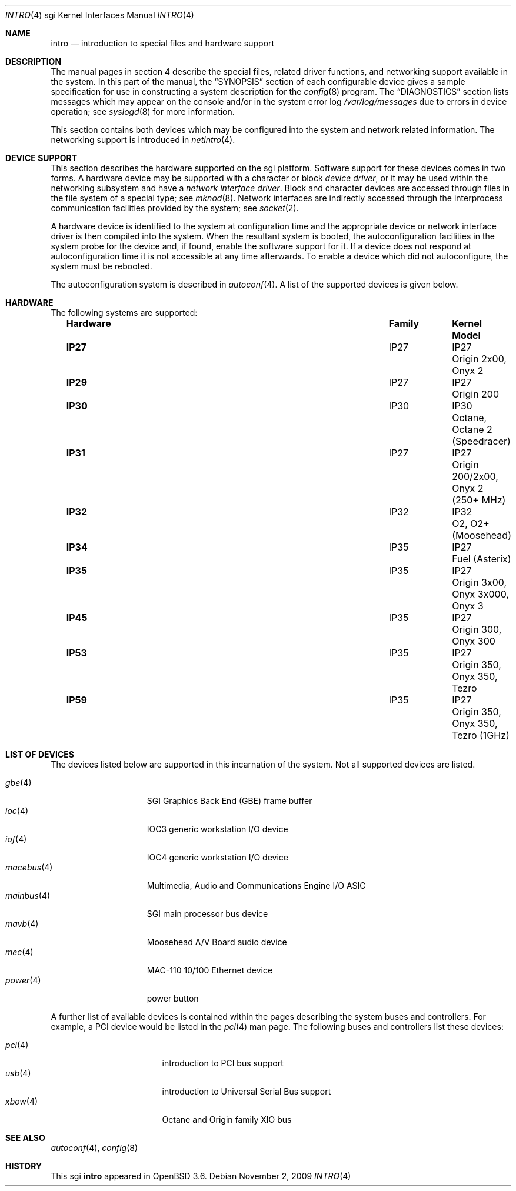 .\"	$OpenBSD: intro.4,v 1.23 2011/09/03 22:59:07 jmc Exp $
.\"
.\" Copyright (c) 2009 Miodrag Vallat.
.\"
.\" Permission to use, copy, modify, and distribute this software for any
.\" purpose with or without fee is hereby granted, provided that the above
.\" copyright notice and this permission notice appear in all copies.
.\"
.\" THE SOFTWARE IS PROVIDED "AS IS" AND THE AUTHOR DISCLAIMS ALL WARRANTIES
.\" WITH REGARD TO THIS SOFTWARE INCLUDING ALL IMPLIED WARRANTIES OF
.\" MERCHANTABILITY AND FITNESS. IN NO EVENT SHALL THE AUTHOR BE LIABLE FOR
.\" ANY SPECIAL, DIRECT, INDIRECT, OR CONSEQUENTIAL DAMAGES OR ANY DAMAGES
.\" WHATSOEVER RESULTING FROM LOSS OF USE, DATA OR PROFITS, WHETHER IN AN
.\" ACTION OF CONTRACT, NEGLIGENCE OR OTHER TORTIOUS ACTION, ARISING OUT OF
.\" OR IN CONNECTION WITH THE USE OR PERFORMANCE OF THIS SOFTWARE.
.\"
.\" Copyright (c) 2003 The NetBSD Foundation, Inc.
.\" All rights reserved.
.\"
.\" Redistribution and use in source and binary forms, with or without
.\" modification, are permitted provided that the following conditions
.\" are met:
.\" 1. Redistributions of source code must retain the above copyright
.\"    notice, this list of conditions and the following disclaimer.
.\" 2. Redistributions in binary form must reproduce the above copyright
.\"    notice, this list of conditions and the following disclaimer in the
.\"    documentation and/or other materials provided with the distribution.
.\"
.\" THIS SOFTWARE IS PROVIDED BY THE NETBSD FOUNDATION, INC. AND CONTRIBUTORS
.\" ``AS IS'' AND ANY EXPRESS OR IMPLIED WARRANTIES, INCLUDING, BUT NOT LIMITED
.\" TO, THE IMPLIED WARRANTIES OF MERCHANTABILITY AND FITNESS FOR A PARTICULAR
.\" PURPOSE ARE DISCLAIMED.  IN NO EVENT SHALL THE FOUNDATION OR CONTRIBUTORS
.\" BE LIABLE FOR ANY DIRECT, INDIRECT, INCIDENTAL, SPECIAL, EXEMPLARY, OR
.\" CONSEQUENTIAL DAMAGES (INCLUDING, BUT NOT LIMITED TO, PROCUREMENT OF
.\" SUBSTITUTE GOODS OR SERVICES; LOSS OF USE, DATA, OR PROFITS; OR BUSINESS
.\" INTERRUPTION) HOWEVER CAUSED AND ON ANY THEORY OF LIABILITY, WHETHER IN
.\" CONTRACT, STRICT LIABILITY, OR TORT (INCLUDING NEGLIGENCE OR OTHERWISE)
.\" ARISING IN ANY WAY OUT OF THE USE OF THIS SOFTWARE, EVEN IF ADVISED OF THE
.\" POSSIBILITY OF SUCH DAMAGE.
.\"
.Dd $Mdocdate: November 2 2009 $
.Dt INTRO 4 sgi
.Os
.Sh NAME
.Nm intro
.Nd introduction to special files and hardware support
.Sh DESCRIPTION
The manual pages in section 4 describe the special files,
related driver functions, and networking support
available in the system.
In this part of the manual, the
.Sx SYNOPSIS
section of each configurable device gives a sample specification
for use in constructing a system description for the
.Xr config 8
program.
The
.Sx DIAGNOSTICS
section lists messages which may appear on the console
and/or in the system error log
.Pa /var/log/messages
due to errors in device operation; see
.Xr syslogd 8
for more information.
.Pp
This section contains both devices which may be configured into
the system and network related information.
The networking support is introduced in
.Xr netintro 4 .
.Sh DEVICE SUPPORT
This section describes the hardware supported on the sgi platform.
Software support for these devices comes in two forms.
A hardware device may be supported with a character or block
.Em device driver ,
or it may be used within the networking subsystem and have a
.Em network interface driver .
Block and character devices are accessed through files in the file
system of a special type; see
.Xr mknod 8 .
Network interfaces are indirectly accessed through the interprocess
communication facilities provided by the system; see
.Xr socket 2 .
.Pp
A hardware device is identified to the system at configuration time
and the appropriate device or network interface driver is then
compiled into the system.
When the resultant system is booted, the autoconfiguration facilities
in the system probe for the device and, if found, enable the software
support for it.
If a device does not respond at autoconfiguration time it is not
accessible at any time afterwards.
To enable a device which did not autoconfigure, the system must be rebooted.
.Pp
The autoconfiguration system is described in
.Xr autoconf 4 .
A list of the supported devices is given below.
.Sh HARDWARE
The following systems are supported:
.Bl -column "Hardware" "Family" "Kernel" "Model" -offset 3n
.It Sy Hardware Ta Sy Family Ta Sy Kernel Ta Sy Model
.It Li IP27 Ta IP27 Ta IP27 Ta "Origin 2x00, Onyx 2"
.It Li IP29 Ta IP27 Ta IP27 Ta "Origin 200"
.It Li IP30 Ta IP30 Ta IP30 Ta "Octane, Octane 2 (Speedracer)"
.It Li IP31 Ta IP27 Ta IP27 Ta "Origin 200/2x00, Onyx 2 (250+\ MHz)"
.It Li IP32 Ta IP32 Ta IP32 Ta "O2, O2+ (Moosehead)"
.It Li IP34 Ta IP35 Ta IP27 Ta "Fuel (Asterix)"
.It Li IP35 Ta IP35 Ta IP27 Ta "Origin 3x00, Onyx 3x000, Onyx 3"
.\" unconfirmed
.\" .It Li IP39 Ta IP35 Ta IP27 Ta "Onyx 4"
.It Li IP45 Ta IP35 Ta IP27 Ta "Origin 300, Onyx 300"
.It Li IP53 Ta IP35 Ta IP27 Ta "Origin 350, Onyx 350, Tezro"
.\" IP59 are the 1GHz IP53 designs
.It Li IP59 Ta IP35 Ta IP27 Ta "Origin 350, Onyx 350, Tezro (1GHz)"
.El
.Sh LIST OF DEVICES
The devices listed below are supported in this incarnation of the
system.
.\" Devices are indicated by their functional interface.
Not all supported devices are listed.
.Pp
.Bl -tag -width 10n -offset 3n -compact
.It Xr gbe 4
SGI Graphics Back End (GBE) frame buffer
.It Xr ioc 4
IOC3 generic workstation I/O device
.It Xr iof 4
IOC4 generic workstation I/O device
.It Xr macebus 4
Multimedia, Audio and Communications Engine I/O ASIC
.It Xr mainbus 4
SGI main processor bus device
.It Xr mavb 4
Moosehead A/V Board audio device
.It Xr mec 4
MAC-110 10/100 Ethernet device
.It Xr power 4
power button
.El
.Pp
A further list of available devices is contained within the pages
describing the system buses and controllers.
For example, a PCI device would be listed in the
.Xr pci 4
man page.
The following buses and controllers list these devices:
.Pp
.Bl -tag -width "cardbus(4)XX" -offset 3n -compact
.It Xr pci 4
introduction to PCI bus support
.It Xr usb 4
introduction to Universal Serial Bus support
.It Xr xbow 4
Octane and Origin family XIO bus
.El
.Sh SEE ALSO
.Xr autoconf 4 ,
.Xr config 8
.Sh HISTORY
This
.Tn sgi
.Nm
appeared in
.Ox 3.6 .
